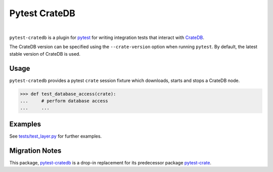 ==============
Pytest CrateDB
==============

.. image:: https://github.com/crate/pytest-cratedb/actions/workflows/tests.yml/badge.svg
    :target: https://github.com/crate/pytest-cratedb/actions/workflows/tests.yml
    :alt: Build status

.. image:: https://codecov.io/gh/crate/pytest-cratedb/branch/master/graph/badge.svg
    :target: https://app.codecov.io/gh/crate/pytest-cratedb
    :alt: Coverage

.. image:: https://img.shields.io/pypi/v/pytest-cratedb.svg
    :target: https://pypi.org/project/pytest-cratedb/
    :alt: PyPI Version

.. image:: https://img.shields.io/pypi/pyversions/pytest-cratedb.svg
    :target: https://pypi.org/project/pytest-cratedb/
    :alt: Python Version

.. image:: https://static.pepy.tech/badge/pytest-cratedb/month
    :target: https://pepy.tech/project/pytest-cratedb
    :alt: PyPI Downloads

.. image:: https://img.shields.io/pypi/status/pytest-cratedb.svg
    :target: https://pypi.org/project/pytest-cratedb/
    :alt: Status

.. image:: https://img.shields.io/pypi/l/pytest-cratedb.svg
    :target: https://pypi.org/project/pytest-cratedb/
    :alt: License

|

``pytest-cratedb`` is a plugin for pytest_ for writing integration tests that
interact with CrateDB_.

The CrateDB version can be specified using the ``--crate-version`` option when
running ``pytest``. By default, the latest stable version of CrateDB is used.

Usage
=====
``pytest-cratedb`` provides a pytest ``crate`` session fixture which downloads,
starts and stops a CrateDB node.

.. code-block:: python

   >>> def test_database_access(crate):
   ...     # perform database access
   ...     ...

Examples
========
See `tests/test_layer.py <https://github.com/crate/pytest-cratedb/blob/main/tests/test_layer.py>`_
for further examples.

Migration Notes
===============
This package, `pytest-cratedb`_ is a drop-in replacement for its predecessor
package `pytest-crate`_.


.. _CrateDB: https://cratedb.com
.. _pytest: https://docs.pytest.org
.. _pytest-crate: https://pypi.org/project/pytest-crate/
.. _pytest-cratedb: https://pypi.org/project/pytest-cratedb/
